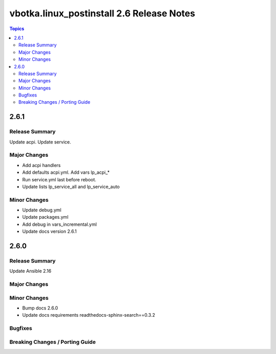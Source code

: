 ==========================================
vbotka.linux_postinstall 2.6 Release Notes
==========================================

.. contents:: Topics


2.6.1
=====

Release Summary
---------------
Update acpi. Update service.

Major Changes
-------------
* Add acpi handlers
* Add defaults acpi.yml. Add vars lp_acpi_*
* Run service.yml last before reboot.
* Update lists lp_service_all and lp_service_auto

Minor Changes
-------------
* Update debug.yml
* Update packages.yml
* Add debug in vars_incremental.yml
* Update docs version 2.6.1


2.6.0
=====

Release Summary
---------------
Update Ansible 2.16

Major Changes
-------------

Minor Changes
-------------
* Bump docs 2.6.0
* Update docs requirements readthedocs-sphinx-search==0.3.2

Bugfixes
--------

Breaking Changes / Porting Guide
--------------------------------
